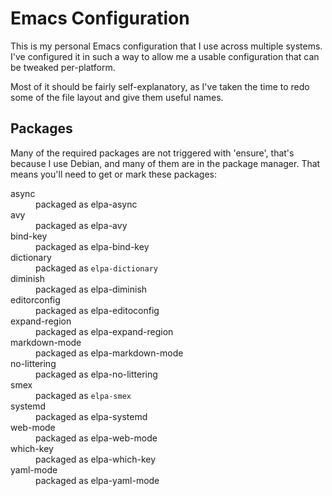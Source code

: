 #+TITLE Nathan's Personal Emacs Configuration
#+AUTHOR Nathan DeGruchy
#+DATE 2014-10-24
#+Time-stamp: <2020-06-03 15:13:19 nathan>

* Emacs Configuration

This is my personal Emacs configuration that I use across multiple
systems. I've configured it in such a way to allow me a usable
configuration that can be tweaked per-platform.

Most of it should be fairly self-explanatory, as I've taken the time
to redo some of the file layout and give them useful names.

** Packages

   Many of the required packages are not triggered with 'ensure',
   that's because I use Debian, and many of them are in the package
   manager. That means you'll need to get or mark these packages:

     - async :: packaged as elpa-async
     - avy :: packaged as elpa-avy
     - bind-key :: packaged as elpa-bind-key
     - dictionary :: packaged as =elpa-dictionary=
     - diminish :: packaged as elpa-diminish
     - editorconfig :: packaged as elpa-editoconfig
     - expand-region :: packaged as elpa-expand-region
     - markdown-mode :: packaged as elpa-markdown-mode
     - no-littering :: packaged as elpa-no-littering
     - smex :: packaged as =elpa-smex=
     - systemd :: packaged as elpa-systemd
     - web-mode :: packaged as elpa-web-mode
     - which-key :: packaged as elpa-which-key
     - yaml-mode :: packaged as elpa-yaml-mode
